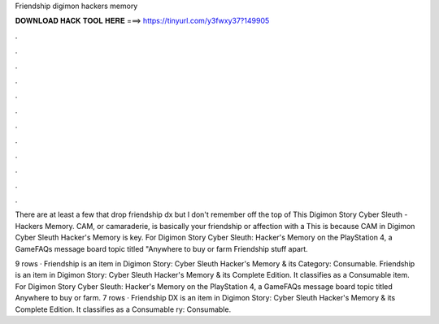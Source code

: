 Friendship digimon hackers memory



𝐃𝐎𝐖𝐍𝐋𝐎𝐀𝐃 𝐇𝐀𝐂𝐊 𝐓𝐎𝐎𝐋 𝐇𝐄𝐑𝐄 ===> https://tinyurl.com/y3fwxy37?149905



.



.



.



.



.



.



.



.



.



.



.



.

There are at least a few that drop friendship dx but I don't remember off the top of This Digimon Story Cyber Sleuth - Hackers Memory. CAM, or camaraderie, is basically your friendship or affection with a This is because CAM in Digimon Cyber Sleuth Hacker's Memory is key. For Digimon Story Cyber Sleuth: Hacker's Memory on the PlayStation 4, a GameFAQs message board topic titled "Anywhere to buy or farm Friendship stuff apart.

9 rows · Friendship is an item in Digimon Story: Cyber Sleuth Hacker's Memory & its Category: Consumable. Friendship is an item in Digimon Story: Cyber Sleuth Hacker's Memory & its Complete Edition. It classifies as a Consumable item. For Digimon Story Cyber Sleuth: Hacker's Memory on the PlayStation 4, a GameFAQs message board topic titled Anywhere to buy or farm. 7 rows · Friendship DX is an item in Digimon Story: Cyber Sleuth Hacker's Memory & its Complete Edition. It classifies as a Consumable ry: Consumable.
